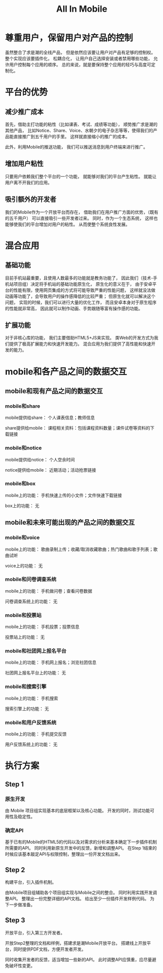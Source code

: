 #+title: All In Mobile

* 尊重用户，保留用户对产品的控制
  
  虽然整合了求是潮的全线产品，
  但是依然应该要让用户对产品有足够的控制权。
  整个实现应该要插件化，
  松耦合化，
  让用户自己选择安装或者禁用哪些功能，
  允许用户控制每个应用的顺序。
  总的来说，就是要保持整个应用的轻巧与高度可定制化。
  
* 平台的优势
  
** 减少推广成本

   首先，借助主打功能的粘性（比如课表、考试、成绩等功能），
   顺势推广求是潮的其他产品，
   比如Notice、Share、Voice、水朝夕的电子杂志等等，使得我们的产品能直接推广到五千用户的手里。
   这样就直接缩小的推广的成本。

   此外，利用Mobile的推送功能，
   我们可以推送消息到用户终端来进行推广。

** 增加用户粘性

   只要用户依赖我们整个平台的一个功能，
   就能够对我们的平台产生粘性。
   就能让用户离不开我们的应用。

** 吸引额外的开发者

   我们的Mobile作为一个开放平台而存在，
   借助我们在用户推广方面的优势，（既有的五千用户）
   可以直接吸引一些开发者过来。
   同时，作为一个生态系统，
   这样也能够使我们的平台增加对用户的粘性。
   从而使整个系统良性发展。

* 混合应用

** 基础功能
   
   目前手机站最重要，且使用人数最多的功能就是教务功能了，
   因此我们（技术-手机站项目组）决定将手机站的基础功能原生化，
   原生化的意义在于，
   由于安卓平台的性能有限，使用网页集成的方式将可能导致严重的性能问题，
   这样就没法做动画等功能了，会导致用户的操作感降低的比较严重；
   但原生化就可以解决这个问题，
   实现的时候，我们可以进行大量的优化工作，
   而且安卓本身对于原生程序的性能就非常高，
   因此就可以制作动画、手势跟随等富有操作感的功能。
   
** 扩展功能

   对于非核心库的功能，
   我们主要借助HTML5+JS来实现。
   类Web的开发方式为我们提供了极高扩展能力和快速开发能力。
   混合应用为我们提供了高性能和快速开发的能力。

* mobile和各产品之间的数据交互

** mobile和现有产品之间的数据交互

*** mobile和share

    mobile提供给share：
    个人课表信息；教师信息

    share提供给mobile：
    课程相关资料：包括课程资料数量；课件试卷等资料的下载链接

*** mobile和notice

    mobile提供给notice：
    个人空余时间

    notice提供给mobile：
    近期活动；活动抢票链接

*** mobile和box

    mobile上的功能：
    手机快速上传的小文件；文件快速下载链接
    
    box上的功能：
    无

** mobile和未来可能出现的产品之间的数据交互

*** mobile和voice
    
    mobile上的功能：
    歌曲录制上传；收藏/取消收藏歌曲；热门歌曲和歌手列表；歌曲试听
    
    voice上的功能：
    无

*** mobile和问卷调查系统

    mobile上的功能：
    手机做问卷；查看问卷数据
    
    问卷调查系统上的功能：
    无

*** mobile和投票站

    mobile上的功能：
    手机投票；投票信息

    投票站上的功能：
    无

*** mobile和社团网上报名平台

    mobile上的功能：
    手机网上报名；浏览社团信息
    
    社团网上报名平台上的功能：
    无

*** mobile和搜索引擎

    mobile上的功能：
    手机搜索
    
    搜索引擎上的功能：
    无

*** mobile和用户反馈系统

    mobile上的功能：
    手机提交反馈

    用户反馈系统上的功能：
    无

* 执行方案
  
** Step 1

*** 原生开发
    由 Mobile 项目组实现基本的底层框架以及核心功能。
    开发的同时，测试功能可用性及稳定性。

*** 确定API
    基于已有的Mobile的HTML5的代码以及对需求的分析来基本确定下一步插件机制所需要的API。
    同时利用新原生开发中的反馈，新增和调整API。
    在Step 1结束的时候应该基本敲定API与权限控制，整理出一份开发文档出来。

** Step 2
   构建平台，引入插件机制。

   由Mobile项目组辅助各个项目组实现与Mobile之间的整合。
   同时利用实践开发调整API。
   整理出一份完整详细的API文档。
   给出至少一份插件开发样例代码。
   为下一步做准备。

** Step 3
   开放平台，引入第三方开发者。

   开放Step2整理的文档和样例，搭建求是潮Mobile开放平台。
   搭建线上开放平台，同时提供PDF文档，方便开发者开发。

   同时收集开发者的反馈，适当增加一些新的API。
   此时调整API应慎重，应尽量避免破坏性变更。
